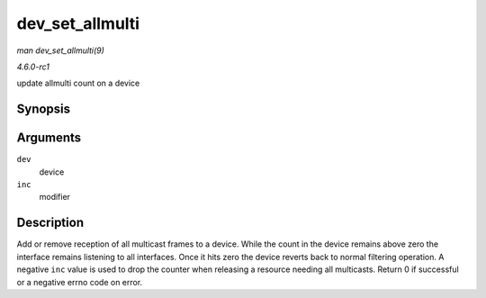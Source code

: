 
.. _API-dev-set-allmulti:

================
dev_set_allmulti
================

*man dev_set_allmulti(9)*

*4.6.0-rc1*

update allmulti count on a device


Synopsis
========

.. c:function:: int dev_set_allmulti( struct net_device * dev, int inc )

Arguments
=========

``dev``
    device

``inc``
    modifier


Description
===========

Add or remove reception of all multicast frames to a device. While the count in the device remains above zero the interface remains listening to all interfaces. Once it hits zero
the device reverts back to normal filtering operation. A negative ``inc`` value is used to drop the counter when releasing a resource needing all multicasts. Return 0 if successful
or a negative errno code on error.
